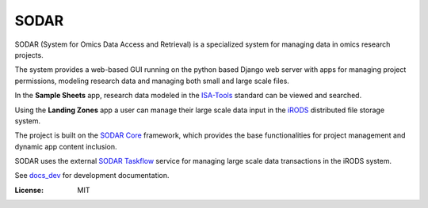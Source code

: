 SODAR
^^^^^

SODAR (System for Omics Data Access and Retrieval) is a specialized system for
managing data in omics research projects.

The system provides a web-based GUI running on the python based Django web
server with apps for managing project permissions, modeling research data and
managing both small and large scale files.

In the **Sample Sheets** app, research data modeled in the
`ISA-Tools <https://isa-tools.org/>`_ standard can be viewed and searched.

Using the **Landing Zones** app a user can manage their large scale data input
in the `iRODS <https://irods.org/>`_ distributed file storage system.

The project is built on the `SODAR Core <https://cubi-gitlab.bihealth.org/CUBI_Engineering/CUBI_Data_Mgmt/sodar_core>`_
framework, which provides the base functionalities for project management and
dynamic app content inclusion.

SODAR uses the external
`SODAR Taskflow <https://cubi-gitlab.bihealth.org/CUBI_Engineering/CUBI_Data_Mgmt/sodar_taskflow>`_
service for managing large scale data transactions in the iRODS system.

See `docs_dev <docs_dev>`_ for development documentation.

:License: MIT
